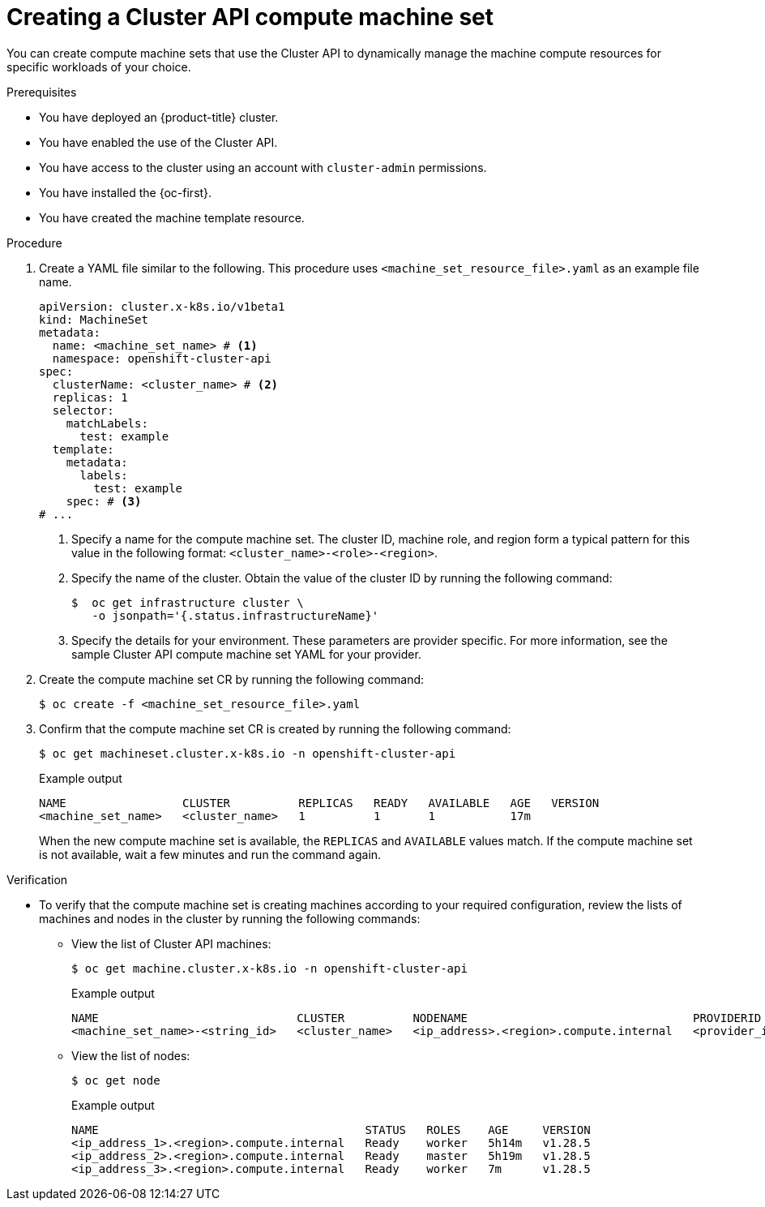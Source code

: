 // Module included in the following assemblies:
//
// * machine_management/cluster_api_machine_management/cluster-api-using.adoc

:_mod-docs-content-type: PROCEDURE
[id="capi-creating-machine-set_{context}"]
= Creating a Cluster API compute machine set

You can create compute machine sets that use the Cluster API to dynamically manage the machine compute resources for specific workloads of your choice.

.Prerequisites

* You have deployed an {product-title} cluster.

* You have enabled the use of the Cluster API.

* You have access to the cluster using an account with `cluster-admin` permissions.

* You have installed the {oc-first}.

* You have created the machine template resource.

.Procedure

. Create a YAML file similar to the following. This procedure uses `<machine_set_resource_file>.yaml` as an example file name.
+
--
[source,yaml]
----
apiVersion: cluster.x-k8s.io/v1beta1
kind: MachineSet
metadata:
  name: <machine_set_name> # <1>
  namespace: openshift-cluster-api
spec:
  clusterName: <cluster_name> # <2>
  replicas: 1
  selector:
    matchLabels:
      test: example
  template:
    metadata:
      labels:
        test: example
    spec: # <3>
# ...
----
<1> Specify a name for the compute machine set.
The cluster ID, machine role, and region form a typical pattern for this value in the following format: `<cluster_name>-<role>-<region>`.
<2> Specify the name of the cluster.
Obtain the value of the cluster ID by running the following command:
+
[source,terminal]
----
$  oc get infrastructure cluster \
   -o jsonpath='{.status.infrastructureName}'
----
<3> Specify the details for your environment. These parameters are provider specific. For more information, see the sample Cluster API compute machine set YAML for your provider.
--

. Create the compute machine set CR by running the following command:
+
[source,terminal]
----
$ oc create -f <machine_set_resource_file>.yaml
----

. Confirm that the compute machine set CR is created by running the following command:
+
[source,terminal]
----
$ oc get machineset.cluster.x-k8s.io -n openshift-cluster-api
----
+
.Example output
[source,text]
----
NAME                 CLUSTER          REPLICAS   READY   AVAILABLE   AGE   VERSION
<machine_set_name>   <cluster_name>   1          1       1           17m
----
+
When the new compute machine set is available, the `REPLICAS` and `AVAILABLE` values match. If the compute machine set is not available, wait a few minutes and run the command again.

.Verification

* To verify that the compute machine set is creating machines according to your required configuration, review the lists of machines and nodes in the cluster by running the following commands:

** View the list of Cluster API machines:
+
[source,terminal]
----
$ oc get machine.cluster.x-k8s.io -n openshift-cluster-api
----
+
.Example output
[source,text]
----
NAME                             CLUSTER          NODENAME                                 PROVIDERID      PHASE     AGE     VERSION
<machine_set_name>-<string_id>   <cluster_name>   <ip_address>.<region>.compute.internal   <provider_id>   Running   8m23s
----

** View the list of nodes:
+
[source,terminal]
----
$ oc get node
----
+
.Example output
[source,text]
----
NAME                                       STATUS   ROLES    AGE     VERSION
<ip_address_1>.<region>.compute.internal   Ready    worker   5h14m   v1.28.5
<ip_address_2>.<region>.compute.internal   Ready    master   5h19m   v1.28.5
<ip_address_3>.<region>.compute.internal   Ready    worker   7m      v1.28.5
----